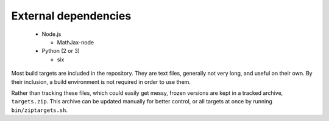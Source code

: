 External dependencies
---------------------

  - Node.js

    + MathJax-node

  - Python (2 or 3)

    + six

Most build targets are included in the repository. They are text files, generally not
very long, and useful on their own. By their inclusion, a build environment is not
required in order to use them.

Rather than tracking these files, which could easily get messy, frozen versions are
kept in a tracked archive, ``targets.zip``. This archive can be updated manually
for better control, or all targets at once by running ``bin/ziptargets.sh``.
